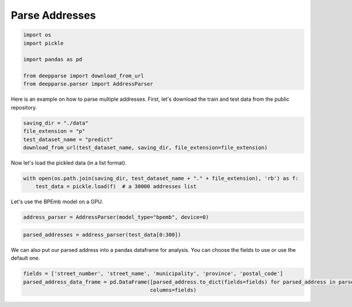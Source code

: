 .. role:: hidden
    :class: hidden-section


.. _intro:

Parse Addresses
***************

.. code-block:: python

    import os
    import pickle

    import pandas as pd

    from deepparse import download_from_url
    from deepparse.parser import AddressParser

Here is an example on how to parse multiple addresses. First, let's download the train and test data from the public repository.

.. code-block:: python

    saving_dir = "./data"
    file_extension = "p"
    test_dataset_name = "predict"
    download_from_url(test_dataset_name, saving_dir, file_extension=file_extension)

Now let's load the pickled data (in a list format).

.. code-block:: python

    with open(os.path.join(saving_dir, test_dataset_name + "." + file_extension), 'rb') as f:
        test_data = pickle.load(f)  # a 30000 addresses list


Let's use the BPEmb model on a GPU.

.. code-block:: python

    address_parser = AddressParser(model_type="bpemb", device=0)


.. code-block:: python

    parsed_addresses = address_parser(test_data[0:300])

We can also put our parsed address into a pandas dataframe for analysis. You can choose the fields to use or use the
default one.

.. code-block:: python

    fields = ['street_number', 'street_name', 'municipality', 'province', 'postal_code']
    parsed_address_data_frame = pd.DataFrame([parsed_address.to_dict(fields=fields) for parsed_address in parsed_addresses],
                                             columns=fields)
